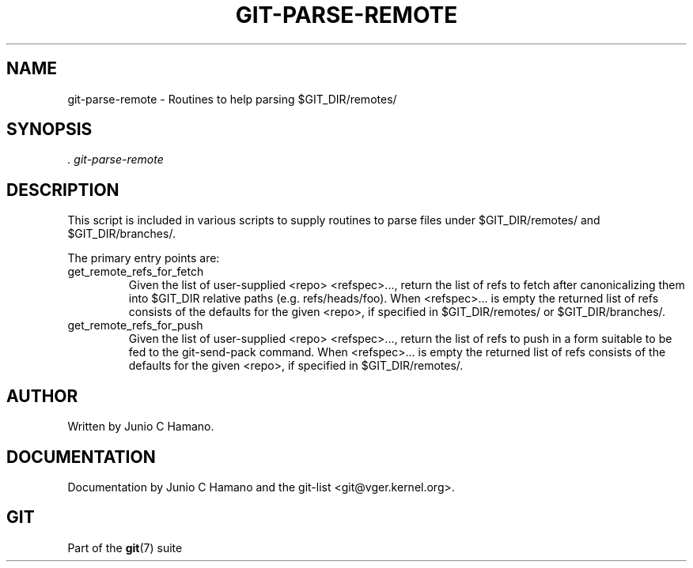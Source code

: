 .\"Generated by db2man.xsl. Don't modify this, modify the source.
.de Sh \" Subsection
.br
.if t .Sp
.ne 5
.PP
\fB\\$1\fR
.PP
..
.de Sp \" Vertical space (when we can't use .PP)
.if t .sp .5v
.if n .sp
..
.de Ip \" List item
.br
.ie \\n(.$>=3 .ne \\$3
.el .ne 3
.IP "\\$1" \\$2
..
.TH "GIT-PARSE-REMOTE" 1 "" "" ""
.SH NAME
git-parse-remote \- Routines to help parsing $GIT_DIR/remotes/
.SH "SYNOPSIS"


\fI\&. git\-parse\-remote\fR

.SH "DESCRIPTION"


This script is included in various scripts to supply routines to parse files under $GIT_DIR/remotes/ and $GIT_DIR/branches/\&.


The primary entry points are:

.TP
get_remote_refs_for_fetch
Given the list of user\-supplied <repo> <refspec>..., return the list of refs to fetch after canonicalizing them into $GIT_DIR relative paths (e\&.g\&. refs/heads/foo)\&. When <refspec>... is empty the returned list of refs consists of the defaults for the given <repo>, if specified in $GIT_DIR/remotes/ or $GIT_DIR/branches/\&.

.TP
get_remote_refs_for_push
Given the list of user\-supplied <repo> <refspec>..., return the list of refs to push in a form suitable to be fed to the git\-send\-pack command\&. When <refspec>... is empty the returned list of refs consists of the defaults for the given <repo>, if specified in $GIT_DIR/remotes/\&.

.SH "AUTHOR"


Written by Junio C Hamano\&.

.SH "DOCUMENTATION"


Documentation by Junio C Hamano and the git\-list <git@vger\&.kernel\&.org>\&.

.SH "GIT"


Part of the \fBgit\fR(7) suite

